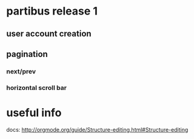 * partibus release 1
** user account creation
** pagination
*** next/prev
*** horizontal scroll bar   

* useful info
docs: http://orgmode.org/guide/Structure-editing.html#Structure-editing
